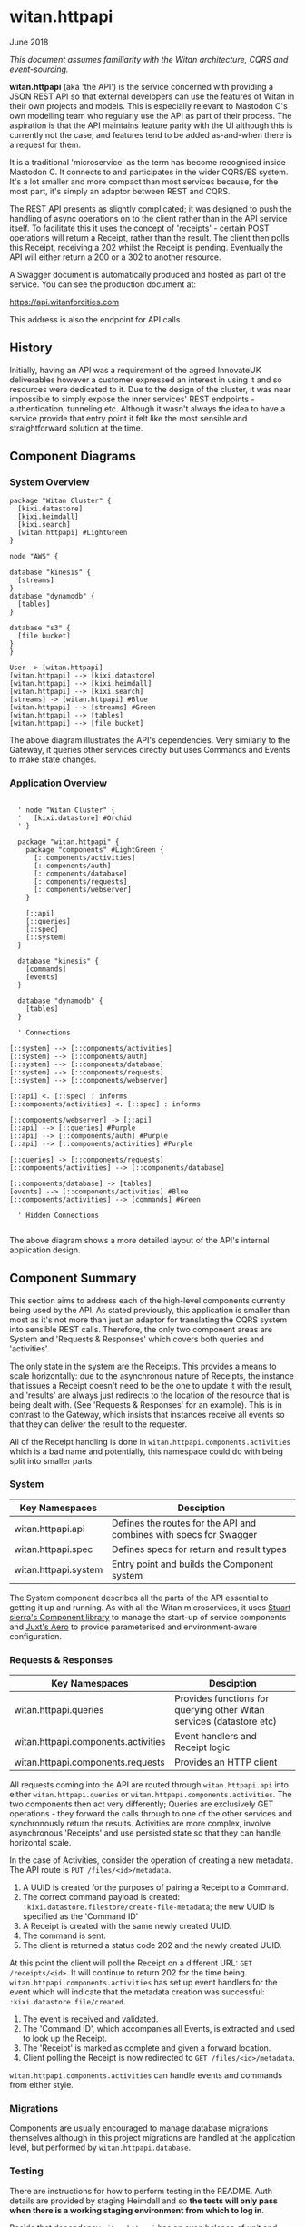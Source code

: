 * witan.httpapi

**** June 2018

/This document assumes familiarity with the Witan architecture, CQRS and event-sourcing./

*witan.httpapi* (aka 'the API') is the service concerned with providing a JSON REST API so that external developers can use the features of Witan in their
own projects and models. This is especially relevant to Mastodon C's own modelling team who regularly use the API as part of their process. The aspiration
is that the API maintains feature parity with the UI although this is currently not the case, and features tend to be added as-and-when there is a request
for them.

It is a traditional 'microservice' as the term has become recognised inside Mastodon C. It connects to and participates in the wider CQRS/ES system. It's
a lot smaller and more compact than most services because, for the most part, it's simply an adaptor between REST and CQRS.

The REST API presents as slightly complicated; it was designed to push the handling of async operations on to the client rather than in the API service
itself. To facilitate this it uses the concept of 'receipts' - certain POST operations will return a Receipt, rather than the result. The client then polls
this Receipt, receiving a 202 whilst the Receipt is pending. Eventually the API will either return a 200 or a 302 to another resource.

A Swagger document is automatically produced and hosted as part of the service. You can see the production document at:

https://api.witanforcities.com

This address is also the endpoint for API calls.

** History

Initially, having an API was a requirement of the agreed InnovateUK deliverables however a customer expressed an interest in using it and so resources
were dedicated to it. Due to the design of the cluster, it was near impossible to simply expose the inner services' REST endpoints - authentication,
tunneling etc. Although it wasn't always the idea to have a service provide that entry point it felt like the most sensible and straightforward solution
at the time.

** Component Diagrams

*** System Overview

#+BEGIN_SRC plantuml :file docs/components.png :results silent
package "Witan Cluster" {
  [kixi.datastore]
  [kixi.heimdall]
  [kixi.search]
  [witan.httpapi] #LightGreen
}

node "AWS" {

database "kinesis" {
  [streams]
}
database "dynamodb" {
  [tables]
}

database "s3" {
  [file bucket]
}
}

User -> [witan.httpapi]
[witan.httpapi] --> [kixi.datastore]
[witan.httpapi] --> [kixi.heimdall]
[witan.httpapi] --> [kixi.search]
[streams] -> [witan.httpapi] #Blue
[witan.httpapi] --> [streams] #Green
[witan.httpapi] --> [tables]
[witan.httpapi] --> [file bucket]
#+END_SRC

[[file:docs/components.png]]

The above diagram illustrates the API's dependencies. Very similarly to the Gateway, it queries other services directly but uses Commands and Events to
make state changes.

*** Application Overview

#+BEGIN_SRC plantuml :file docs/application.png :results silent

  ' node "Witan Cluster" {
  '   [kixi.datastore] #Orchid
  ' }

  package "witan.httpapi" {
    package "components" #LightGreen {
      [::components/activities]
      [::components/auth]
      [::components/database]
      [::components/requests]
      [::components/webserver]
    }

    [::api]
    [::queries]
    [::spec]
    [::system]
  }

  database "kinesis" {
    [commands]
    [events]
  }

  database "dynamodb" {
    [tables]
  }

  ' Connections

[::system] --> [::components/activities]
[::system] --> [::components/auth]
[::system] --> [::components/database]
[::system] --> [::components/requests]
[::system] --> [::components/webserver]

[::api] <. [::spec] : informs
[::components/activities] <. [::spec] : informs

[::components/webserver] -> [::api]
[::api] --> [::queries] #Purple
[::api] --> [::components/auth] #Purple
[::api] --> [::components/activities] #Purple

[::queries] -> [::components/requests]
[::components/activities] --> [::components/database]

[::components/database] -> [tables]
[events] --> [::components/activities] #Blue
[::components/activities] --> [commands] #Green

  ' Hidden Connections

#+END_SRC

[[file:docs/application.png]]

The above diagram shows a more detailed layout of the API's internal application design.

** Component Summary

This section aims to address each of the high-level components currently being used by the API. As stated previously, this application is smaller than
most as it's not more than just an adaptor for translating the CQRS system into sensible REST calls. Therefore, the only two component areas are System
and 'Requests & Responses' which covers both queries and 'activities'.

The only state in the system are the Receipts. This provides a means to scale horizontally: due to the asynchronous nature of Receipts, the instance
that issues a Receipt doesn't need to be the one to update it with the result, and 'results' are always just redirects to the location of the resource that
is being dealt with. (See 'Requests & Responses' for an example). This is in contrast to the Gateway, which insists that instances receive all events so
that they can deliver the result to the requester.

All of the Receipt handling is done in ~witan.httpapi.components.activities~ which is a bad name and potentially, this namespace could do with being split
into smaller parts.

*** System

| Key Namespaces        | Desciption                                                         |
|-----------------------+--------------------------------------------------------------------|
| witan.httpapi.api     | Defines the routes for the API and combines with specs for Swagger |
| witan.httpapi.spec    | Defines specs for return and result types                          |
| witan.httpapi.system  | Entry point and builds the Component system                        |

The System component describes all the parts of the API essential to getting it up and running.
As with all the Witan microservices, it uses [[https://github.com/stuartsierra/component][Stuart sierra's Component library]] to manage the start-up of service components and [[https://github.com/juxt/aero][Juxt's Aero]] to provide
parameterised and environment-aware configuration.

*** Requests & Responses

| Key Namespaces                      | Desciption                                                           |
|-------------------------------------+----------------------------------------------------------------------|
| witan.httpapi.queries               | Provides functions for querying other Witan services (datastore etc) |
| witan.httpapi.components.activities | Event handlers and Receipt logic                                     |
| witan.httpapi.components.requests   | Provides an HTTP client                                              |

All requests coming into the API are routed through ~witan.httpapi.api~ into either ~witan.httpapi.queries~ or ~witan.httpapi.components.activities~. The
two components then act very differently; Queries are exclusively GET operations - they forward the calls through to one of the other services and
synchronously return the results. Activities are more complex, involve asynchronous 'Receipts' and use persisted state so that they can handle horizontal
scale.

In the case of Activities, consider the operation of creating a new metadata. The API route is ~PUT /files/<id>/metadata~.
  1. A UUID is created for the purposes of pairing a Receipt to a Command.
  2. The correct command payload is created: ~:kixi.datastore.filestore/create-file-metadata~; the new UUID is specified as the 'Command ID'
  3. A Receipt is created with the same newly created UUID.
  4. The command is sent.
  5. The client is returned a status code 202 and the newly created UUID.

At this point the client will poll the Receipt on a different URL: ~GET /receipts/<id>~. It will continue to return 202 for the time being.
~witan.httpapi.components.activities~ has set up event handlers for the event which will indicate that the metadata creation was successful:
~:kixi.datastore.file/created~.
  1. The event is received and validated.
  2. The 'Command ID', which accompanies all Events, is extracted and used to look up the Receipt.
  3. The 'Receipt' is marked as complete and given a forward location.
  4. Client polling the Receipt is now redirected to ~GET /files/<id>/metadata~.

~witan.httpapi.components.activities~ can handle events and commands from either style.

*** Migrations

Components are usually encouraged to manage database migrations themselves although in this project migrations are handled at the application level, but
performed by ~witan.httpapi.database~.

*** Testing

There are instructions for how to perform testing in the README. Auth details are provided by staging Heimdall and so *the tests will only pass when there
is a working staging environment from which to log in*.

Beside that dependency ~witan.httpapi~ has an even balance of unit and integration tests although they aren't organised well; unit tests are littered about
whereas the bulk of the integration tests are in ~witan.httpapi.api-test~.

*** Honourable Mentions

**** kixi.spec

This project was the ground-breaker for ~kixi.spec~ and a lot of work was done to maintain the specs so that they operated both inside and on the edge of the
application suite. ~kixi.spec~ is almost entirely just a library of specs from across the suite, but it's a good idea to be familiar with it - new projects
should definitely aspire to use it and contribute to it. Old projects should aim to migrate at some point.

**** aleph

It looks as though we're using our own fork of Zach Tellman's ~aleph~. It's unclear why this is. *Look at upgrading this*.

**** buddy

We're also using our own fork of ~buddy~ to work around an out of date dependency. This has since been fixed and we should no longer be using our own fork.
*This should be upgraded*.

**** joplin

~kixi.collect~ still uses a Mastodon C branch of ~joplin~ because, as far as I can tell, although a pull request was merged, a new version hasn't yet
been released: https://github.com/juxt/joplin/pull/99.

** Future

*** Adding new features

It's very likely that new features will need to be added to ~witan.httpapi~ at some point, as it will need to catch up to the UI. Adding features is
relatively straightforward now because the Receipt handling is all in place and there are a multitude of examples you can use.

In these pull requests, functionality for Datapacks was added:

https://github.com/MastodonC/witan.httpapi/pull/36/files?w=1
https://github.com/MastodonC/witan.httpapi/pull/37/files?w=1
https://github.com/MastodonC/witan.httpapi/pull/38/files?w=1

- Identify the routes that need adding.
- If a query, add the appropriate query function.
- If commands and events, add handlers for the appropriate event, add relevant specs - send command, wait for response, complete the receipt.
- *Always add tests*

*** Long-term plan

To my knowledge, the long-term plan for the API is to continue adding features so that it catches up with UI. With other features on the horizon, such as
Collect+Share and Schema checking, there's unlikely to be a shortage of things to do. Care should be taken when adding these features at the UI level so as
to avoid encoding any business logic. The API should remain free of business logic.

